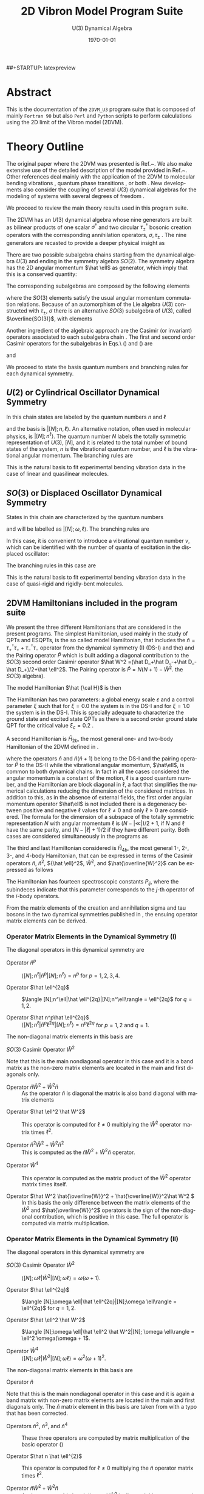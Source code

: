 #+OPTIONS: ':nil *:t -:t ::t <:t H:3 \n:nil ^:t arch:headline
#+OPTIONS: author:nil broken-links:nil c:nil creator:nil
#+OPTIONS: d:(not "LOGBOOK") date:t e:t email:nil f:t inline:t num:t
#+OPTIONS: p:nil pri:nil prop:nil stat:t tags:t tasks:t tex:t
#+OPTIONS: timestamp:t title:t toc:t todo:t |:t
#+TITLE:  2D Vibron Model Program Suite 
#+SUBTITLE: U(3) Dynamical Algebra 
#+DATE: \today
# #+AUTHOR: Curro Perez-Bernal, Jamil Khalouf Rivera, and Miguel Carvajal Zaera
# #+EMAIL: curropb@uhu.es, XXX@XXX, YYY@YYY
#+LANGUAGE: en
#+SELECT_TAGS: export
#+EXCLUDE_TAGS: noexport
#+CREATOR: Emacs 24.5.1 (Org mode 9.0.3)
# ########################################################
##+STARTUP: latexpreview
#
# 
#+LATEX_CLASS_OPTIONS: [a4paper,12pt,captions=tableheading]
#+Latex_HEADER: \usepackage{authblk} 
#+Latex_HEADER: \author[1]{Curro Perez-Bernal\thanks{curropb@uhu.es}}
#+Latex_HEADER: \affil[1]{Depto.\ CC.\ Integradas y Centro de Estudios Avanzados en Física, Matemáticas y Computación, Fac.\ CC. Experimentales, Universidad de Huelva}
#+Latex_HEADER: \author[1]{Jamil Khalouf Rivera}
#+Latex_HEADER: \author[1]{Miguel Carvajal Zaera}
# ############################################
# Fonts, fonts, fonts...
#+LaTeX_HEADER: \usepackage[T1]{fontenc} 
#+LaTeX_HEADER: \usepackage[utf8]{inputenc} 
# #####################################
# SI units simplified
#+LaTeX_HEADER: \usepackage{siunitx}
#+LaTeX_HEADER: \usepackage{mathptmx}
#+LaTeX_HEADER: \usepackage{pifont}
#+LaTeX_HEADER: \usepackage[margin=0.7in]{geometry}
#+LaTeX_HEADER: \usepackage[backend=bibtex,sorting=none]{biblatex}
#+LaTeX_HEADER: \addbibresource{~/TeXtos/Works/RD/rdiary.bib}  %% point at your bib file
#+LaTeX_HEADER: \newcommand{\point}[1]{\noindent \textbf{#1}}
#+LaTeX_HEADER: \usepackage{hyperref}
#+LaTeX_HEADER: \usepackage{csquotes}
#+LaTeX_HEADER: \usepackage[mla]{ellipsis}
#+LaTeX_HEADER: \parindent = 0em
#+LaTeX_HEADER: \setlength\parskip{.5\baselineskip}
#+STARTUP: content

* Abstract

This is the documentation of the ~2DVM_U3~ program suite that is composed of mainly ~Fortran 90~ but also ~Perl~ and ~Python~ scripts to 
perform calculations using the 2D limit of the Vibron model (2DVM).


* Theory Outline

The original paper where the 2DVM was presented is Ref.~\cite{Iachello1996}. We
also make extensive use of the detailed description of the model
provided in Ref.~\cite{PBernal2008}. Other references deal mainly with
the application of the 2DVM to molecular bending vibrations
\cite{Ishikawa2002,Iachello2003,PBernal2005}, quantum phase transitions
\cite{Caprio2008,PBernal2010,PFernandez2011,PRA86,Santos2015,santos2016,Castanos2016,PB_Santos2016},
or both \cite{Larese2011,algmonod1}. New developments also consider the coupling
of several \(U(3)\) dynamical algebras for the modeling of systems
with several degrees of freedom
\cite{mp_u3xu3,pla_376,cocoyoc,Larese2014,Calixto2014}.

We proceed to review the main theory results used in this program suite. 

The 2DVM has an \(U(3)\) dynamical algebra whose nine generators are
built as bilinear products of one scalar \(\sigma^\dagger\) and two
circular \(\tau_\pm^\dagger\) bosonic creation operators with the corresponding
annihilation operators, \(\sigma,\tau_\pm\) \cite{PBernal2008}. The nine generators are
recasted to provide a deeper physical insight as \cite{Iachello1996}

\begin{equation}
  \begin{array}{lcl}
    \hat n = \tau^\dagger_+\tau_++\tau^\dagger_-\tau_- &  , &
    \hat n_s = \sigma^\dagger\sigma 
    \\
    \hat \ell = \tau^\dagger_+\tau_+-\tau^\dagger_-\tau_- &, &
    \hat Q_\pm = \sqrt{2}\,\tau^\dagger_\pm\tau_\mp \\
    \hat D_\pm = \sqrt{2}(\pm\tau^\dagger_\pm\sigma\mp\sigma^\dagger\tau_\mp) &, &
    \hat R_\pm =\sqrt{2} (\tau^\dagger_\pm\sigma+\sigma^\dagger\tau_\mp) ~~.
  \end{array}
  \label{gen}
\end{equation}

There are two possible subalgebra chains starting from the dynamical
algebra \(U(3)\) and ending in the symmetry algebra \(SO(2)\). The
symmetry algebra has the 2D angular momentum \(\hat \ell\) as
generator, which imply that this is a conserved quantity:
\begin{equation}
\begin{array}{cccccl}
     &         &U(2) &          & &Chain (I)\\
     & \nearrow&     & \searrow & &\\
U(3) &         &     &          & SO(2)&\\
     & \searrow&     & \nearrow & &\\
     &         &SO(3)&          & &Chain(II)\\
\end{array}
\end{equation}
The corresponding  subalgebras are composed by the following elements
\begin{equation}
\begin{array}{cc}
U(2)  &\{\hat n, \hat \ell, \hat Q_+, \hat Q_-\}\\
SO(3) &\{\hat l, \hat D_+, \hat D_-\}\\ 
SO(2) &\{\hat l\}
\end{array}
\label{chaingen}
\end{equation}
\noindent where the $SO(3)$ elements satisfy the usual angular momentum
commutation relations. Because of an automorphism of the Lie algebra
$U(3)$ constructed with $\tau_\pm$, $\sigma$ there is an alternative
$SO(3)$ subalgebra of $U(3)$, called $\overline{SO(3)}$, with elements

\begin{equation}
\begin{array}{cr}
\overline{SO(3)} &\{\hat l, \hat R_+, \hat R_-\} ~~.
\end{array}
\label{so3bar}
\end{equation}

Another ingredient of the algebraic approach are the Casimir (or
invariant) operators associated to each subalgebra chain
\cite{frank, bookalg}. The first and second order Casimir operators for
the subalgebras in Eqs.\ (\ref{chaingen}) and (\ref{so3bar}) are 
\begin{equation}
\begin{array}{ccl}
\hat C_1[U(2)]=\hat n&,&\hat C_2[U(2)]= \hat n(\hat n+1)\\
\multicolumn{3}{c}{\hat C_2[SO(3)] = \hat W^2 =(\hat D_+\hat D_-+\hat D_-\hat
D_+)/2+\hat l^2} \\ 
\hat C_1[SO(2)]=\hat l &,&\hat C_2[SO(2)]=\hat l^2\\
\end{array}
\label{casimir}
\end{equation}
\noindent and 
\begin{equation}
\hat C_2[\overline{SO(3)}] = \hat {\overline{W}}^2 = (\hat R_+\hat R_-+\hat R_-\hat
R_+)/2+\hat \ell^2~~.
\label{casimirbar}
\end{equation}
We proceed to state the basis quantum numbers and branching rules for each  dynamical symmetry.

** \(U(2)\) or Cylindrical Oscillator Dynamical Symmetry

In this chain states are labeled by the quantum numbers \(n\) and \(\ell\)

\begin{equation}
\left|\begin{array}{ccccc}
U(3)&\supset& U(2)&\supset& SO(2)\\
\left[N\right]   &       & n   &       & \ell
\end{array}\right\rangle ~~,
\label{cobas}
\end{equation}
\noindent and the basis is \(|[N];n,\ell\rangle\). An alternative notation,
often used in molecular physics, is \(|[N];n^\ell\rangle\). The quantum number $N$ 
labels the totally symmetric representation of $U(3)$, $[N]$, and it is
related to the total number of bound states of the system, $n$ is the
vibrational quantum number, and $\ell$ is the vibrational angular momentum. The
branching rules are 
\begin{align}
n & =  N, N-1, N-2, \ldots, 0 \nonumber\\
l & =  \pm n, \pm (n-2), \ldots, \pm 1 \mbox{ or }0~,~~ (n = \mbox{odd or
  even}) ~~.
\end{align}

This is the natural basis to fit experimental bending vibration data
in the case of linear and quasilinear molecules.

** \(SO(3)\) or Displaced Oscillator Dynamical Symmetry

States in this chain are
characterized by the quantum numbers 
\begin{equation}
\left|\begin{array}{ccccc}
U(3)&\supset& SO(3)&\supset& SO(2)\\
\left[N\right]   &       & \omega   &       & \ell
\end{array}\right\rangle~~.
\label{anosbas}
\end{equation}
and will be labelled as $|[N];\omega,\ell\rangle$. 
The branching rules are
\begin{align}
\omega & =  N, N-2, N-4, \ldots, 1 \mbox{ or }0 ~,~~ (N = \mbox{odd or
  even}),\nonumber\\
l & =  \pm \omega, \pm (\omega-1) , \ldots , 0~~.
\end{align} 
In this case, it is
convenient to introduce a vibrational 
quantum number \(v\), which can be identified with the number of quanta of
excitation in the displaced oscillator:
\begin{equation}
v=\frac{N-\omega}{2}~~.
\label{vdef}
\end{equation}
The branching rules in this case are
\begin{eqnarray}
v & = & 0,1, \ldots, \frac{N-1}{2} \mbox{ or }\frac{N}{2}~,~~ (N = \mbox{odd or
  even}),\nonumber\\
l & = & 0, \pm 1,\pm 2, \ldots, \pm (N-2v)~~.
\end{eqnarray} 
This is the natural basis to fit experimental bending vibration data
in the case of quasi-rigid and rigidly-bent molecules.

** 2DVM Hamiltonians included in the program suite
We present the three different Hamiltonians that are considered in the
present programs. The simplest Hamiltonian, used mainly in the study
of QPTs and ESQPTs, is the so called model Hamiltonian, that includes
the \(\hat n = \tau^\dagger_+\tau_++\tau^\dagger_-\tau_-\) operator
from the dynamical symmetry (I) (DS-I) and the) and the Pairing
operator \(\hat P\) which is built adding a diagonal contribution to
the \(SO(3)\) second order Casimir operator \(\hat W^2 =(\hat D_+\hat
D_-+\hat D_-\hat D_+)/2+\hat \ell^2\). The Pairing operator is \(\hat
P=N(N+1)-\hat W^2\).  the $SO(3)$ algebra).

The model Hamiltonian \(\hat {\cal H}\) is then
\begin{equation}
\hat {\cal H} = \varepsilon\left[(1-\xi)\hat n + \frac{\xi}{N-1}\hat P\right]~~.
\label{modham1}
\end{equation}
The Hamiltonian has two parameters: a global energy scale
\(\varepsilon\) and a control parameter \(\xi\) such that for \(\xi =
0.0\) the system is in the DS-I and for \(\xi = 1.0\) the system is in
the DS-I. This is specially adequate to characterize the ground state
and excited state QPTs as there is a second order ground state QPT for
the critical value \(\xi_c = 0.2\) \cite{PBernal2008}.

A second Hamiltonian is \(\hat H_{2b}\), the most general one- and two-body Hamiltonian of the 2DVM defined in \cite{Iachello1996}. 

\begin{equation}
\hat H_{2b} = E_0+\epsilon {\hat n} + \alpha {\hat n} ({\hat n}+1) + \beta
{\hat \ell}^2 + A \hat P~~,
\label{ham2b}
\end{equation}
\noindent where the operators \({\hat n}\) and \({\hat n} ({\hat
n}+1)\) belong to the DS-I and the pairing operator \(\hat P\) to the
DS-II while the vibrational angular momentum, \(\hat\ell\), is common
to both dynamical chains. In fact in all the cases considered the
angular momentum is a constant of the motion, \(\ell\) is a good
quantum number, and the Hamiltonian are block diagonal in \(\ell\), a
fact that simplifies the numerical calculations reducing the dimension
of the considered matrices. In addition to this, as in the absence of
external fields, the first order angular momentum operator
\(\hat\ell\) is not included there is a degeneracy between positive
and negative \(\ell\) values for \(\ell\ne 0\) and only \(\ell\ge0\)
are considered. The formula for the dimension of a subspace of the
totally symmetric representation \(N\) with angular momentum \(\ell\)
is \((N-|\ll|)/2 + 1\), if \(N\) and \(\ell\) have the same parity,
and \((N-|\ell|+1)/2\) if they have different parity. Both cases are
considered simultaneously in the programs as
\begin{equation}
dim(N,\ell) = \frac{N-|\ell|+mod(N-|\ell|,2)+1}{2}~~.
\end{equation}

The third and last Hamiltonian considered is \(\hat H_{4b}\), the most
general 1-, 2-, 3-, and 4-body Hamiltonian, that can be expressed in
terms of the Casimir operators \({\hat n}\), \({\hat n}^2\), \({\hat
\ell}^2\), \(\hat W^2\), and \(\hat{\overline{W}^2}\) can be expressed
as follows

\begin{align}
\hat H_{4b} =& P_{11} \hat n \nonumber\\
& + P_{21} \hat n^2 + P_{22} \hat \ell^2 + P_{23} \hat W^2 \nonumber\\
& + P_{31} \hat n^3 + P_{32} \hat n \hat \ell^2 + P_{33} (\hat n \hat W^2 + \hat W^2 \hat n) \label{H4b}\\
& + P_{41} \hat n^4 + P_{42} \hat n^2 \hat \ell^2 + P_{43} \hat \ell^4 + P_{44} \hat \ell^2 \hat W^2 \nonumber\\
& + P_{45} (\hat n^2 \hat W^2 + \hat W^2 \hat n^2) + P_{46} \hat W^4 + P_{47} (\hat {W}^2 \hat {\overline{W}}^2 + \hat {\overline{W}}^2 \hat W^2)/2~.\nonumber
\end{align}

The Hamiltonian has fourteen spectroscopic constants \(P_{ij}\), where
the subindeces indicate that this parameter corresponds to the
\(j\)-th operator of the \(i\)-body operators. 

From the matrix elements of the creation and annihilation sigma and
tau bosons in the two dynamical symmetries published in
\cite{PBernal2008}, the ensuing operator matrix elements can be
derived.

 
*** Operator Matrix Elements in the Dynamical Symmetry (I)

The diagonal operators in this dynamical symmetry are

- Operator \(\hat n^p\) :: \(\langle [N];n^\ell|\hat n^p|[N];n^\ell\rangle = n^p\) for \(p = 1,2,3,4\).

- Operator \(\hat \ell^{2q}\) :: \(\langle [N];n^\ell|\hat \ell^{2q}|[N];n^\ell\rangle = \ell^{2q}\) for \(q = 1,2\).

- Operator \(\hat n^p\hat \ell^{2q}\) :: \(\langle [N];n^\ell|\hat n^p\ell^{2q}|[N];n^\ell\rangle = n^p\ell^{2q}\) for \(p = 1,2\) and \(q = 1\).

The non-diagonal matrix elements in this basis are 

- \(SO(3)\) Casimir Operator \(\hat W^2\) ::

\begin{align}
\langle [N];n_2^l|{\hat W}^2|[N];n_1^l\rangle =&
\left[(N-n_1)(n_1+2)+(N-n_1+1)n_1 + l^2\right] \delta_{n_2,n_1} \nonumber\\
-& \sqrt{(N-n_1+2)(N-n_1+1)(n_1+l)(n_1-l)}\,\delta_{n_2,n_1-2}\label{W2matel_u2}\\
-&
\sqrt{(N-n_1)(N-n_1-1)(n_1+l+2)(n_1-l+2)}\,\delta_{n_2,n_1+2}~~.\nonumber
\end{align}

Note that this is the main nondiagonal operator in this case and it is
a band matrix as the non-zero matrix elements are located in the main and first diagonals only.

- Operator \(\hat n \hat W^2 + \hat W^2 \hat n\) :: As the operator
   \(\hat n\) is diagonal the matrix is also band diagonal with matrix
   elements

\begin{align}
\langle [N];n_2^l|\hat n \hat W^2 + \hat W^2 \hat n|[N];n_1^l\rangle =&
2n_1\left[(N-n_1)(n_1+2)+(N-n_1+1)n_1 + l^2\right] \delta_{n_2,n_1} \nonumber\\
-& (2n_1-2)\sqrt{(N-n_1+2)(N-n_1+1)(n_1+l)(n_1-l)}\,\delta_{n_2,n_1-2}\label{W2nmatel_u2}\\
-& (2n_1+2)\sqrt{(N-n_1)(N-n_1-1)(n_1+l+2)(n_1-l+2)}\,\delta_{n_2,n_1+2}~~.\nonumber
\end{align}

- Operator \(\hat \ell^2 \hat W^2\) :: This operator is computed for \(\ell\ne 0\) multiplying the \({\hat W}^2\) operator matrix times \(\ell^2\).

-  Operator \(\hat n^2 \hat W^2 + \hat W^2 \hat n^2\) :: This is
   computed as the \(\hat n \hat W^2 + \hat W^2 \hat n\) operator. 

\begin{align}
\langle [N];n_2^l|\hat n^2 \hat W^2 + \hat W^2 \hat n^2|[N];n_1^l\rangle =&
2n_1^2\left[(N-n_1)(n_1+2)+(N-n_1+1)n_1 + l^2\right] \delta_{n_2,n_1} \nonumber\\
-& [n_1^2 + (n_1-2)^2]\sqrt{(N-n_1+2)(N-n_1+1)(n_1+l)(n_1-l)}\,\delta_{n_2,n_1-2}\label{W2n2matel_u2}\\
-& [n_1^2 + (n_1+2)^2]\sqrt{(N-n_1)(N-n_1-1)(n_1+l+2)(n_1-l+2)}\,\delta_{n_2,n_1+2}~~.\nonumber
\end{align}

- Operator \(\hat W^4\) :: This operator is computed as the matrix
   product of the \(\hat W^2\) operator matrix times itself.

- Operator \(\hat W^2 \hat{\overline{W}}^2 + \hat{\overline{W}}^2\hat W^2 \) :: In
     this basis the only difference between the matrix elements of the
     \(\hat W^2\) and \(\hat{\overline{W}}^2\) operators is the sign
     of the non-diagonal contribution, which is positive in this
     case. The full operator is computed via matrix multiplication.

*** Operator Matrix Elements in the Dynamical Symmetry (II)


The diagonal operators in this dynamical symmetry are

- \(SO(3)\) Casimir Operator \(\hat W^2\) :: \(\langle [N];\omega \ell|\hat W^2|[N]; \omega \ell\rangle = \omega(\omega + 1)\).

- Operator \(\hat \ell^{2q}\) :: \(\langle [N];\omega \ell|\hat \ell^{2q}|[N];\omega \ell\rangle = \ell^{2q}\) for \(q = 1,2\).

- Operator \(\hat \ell^2 \hat W^2\) :: \(\langle [N];\omega \ell|\hat \ell^2 \hat W^2|[N]; \omega \ell\rangle = \ell^2 \omega(\omega + 1\).

- Operator \(\hat W^4\) :: \(\langle [N];\omega \ell|\hat W^2|[N]; \omega \ell\rangle = \omega^2(\omega + 1)^2\).

The non-diagonal matrix elements in this basis are 
- Operator \(\hat n\) :: 

\begin{align}
  \langle [N];w_2^l|\hat n|[N];w_1^l\rangle =&
  \left\{\frac{(N-w_1)\left[(w_1-l+2)(w_1-l+1) +
        (w_1+l+2)(w_1+l+1)\right]}{2(2w_1+1)(2w_1+3)} \right. \nonumber\\
  & + \left.\frac{(N+w_1+1)\left[(w_1+l)(w_1+l-1) +
        (w_1-l)(w_1-l-1)\right]}{2(2w_1+1)(2w_1-1)} \right\}\,
  \delta_{w_2,w_1} \label{nmatel_so3}\\
+& \sqrt{\frac{(N-w_1)(N+w_1+3)(w_1-l+2)(w_1-l+1)(w_1+l+2)(w_1+l+1)}{(2w_1+1)(2w_1+3)^2(2w_1+5)}}\delta_{w_2,w_1+2}\nonumber\\
+& \sqrt{\frac{(N-w_1+2)(N+w_1+1)(w_1-l)(w_1-l-1)(w_1+l)(w_1+l-1)}{(2w_1-3)(2w_1-1)^2(2w_1+1)}}\delta_{w_2,w_1-2}\nonumber\\
\end{align}

Note that this is the main nondiagonal operator in this case and it is again
a band matrix with non-zero matrix elements are located in the main and first diagonals only. The \(\hat n\) matrix element in this basis are taken from
\cite{PBernal2008} with a typo that has been corrected.
- Operators \(\hat n^2\), \(\hat n^3\), and \(\hat n^4\) :: These three operators are computed by matrix multiplication of the basic operator (\ref{nmatel_so3})

- Operator \(\hat n \hat \ell^{2}\) :: This operator is computed for \(\ell\ne 0\) multiplying the \({\hat n}\) operator matrix times \(\ell^2\).

- Operator \(\hat n \hat W^2 + \hat W^2 \hat n\) :: As the operator
   \(\hat n\) is band diagonal \(\hat W^2\) is diagonal this operator matrix is also band diagonal with matrix
   elements

\begin{align}
\langle [N];w_2 \ell|\hat n \hat W^2 + \hat W^2 \hat n|[N];w_1 \ell\rangle &=
 2\omega_1(\omega_1+1)  \left\{\frac{(N-w_1)\left[(w_1-l+2)(w_1-l+1) +
        (w_1+l+2)(w_1+l+1)\right]}{2(2w_1+1)(2w_1+3)} \right. \nonumber\\
  & + \left.\frac{(N+w_1+1)\left[(w_1+l)(w_1+l-1) +
        (w_1-l)(w_1-l-1)\right]}{2(2w_1+1)(2w_1-1)} \right\}\,
  \delta_{w_2,w_1} \label{nW2matel_so3}\\
+& \left[\omega_1(\omega_1+1) + (\omega_1 +2)(\omega_1+3)\right]\nonumber\\
&\times\sqrt{\frac{(N-w_1)(N+w_1+3)(w_1-l+2)(w_1-l+1)(w_1+l+2)(w_1+l+1)}{(2w_1+1)(2w_1+3)^2(2w_1+5)}}\delta_{w_2,w_1+2}\nonumber\\
+& \left[(\omega_1 - 2)(\omega_1-1) + \omega_1 (\omega_1+1)\right]\nonumber\\
&\times \sqrt{\frac{(N-w_1+2)(N+w_1+1)(w_1-l)(w_1-l-1)(w_1+l)(w_1+l-1)}{(2w_1-3)(2w_1-1)^2(2w_1+1)}}\delta_{w_2,w_1-2}\nonumber
\end{align}


-  Operator \(\hat n^2 \hat W^2 + \hat W^2 \hat n^2\) :: This is
     computed in the same way that the \(\hat n \hat W^2 + \hat W^2
     \hat n\) operator but taking into account that the \(\hat n^2\)
     operator is double banded. Therefore the operator matrix elements
     can be expressed as follow

\begin{align}
\langle [N];w_2 \ell|\hat n^2 \hat W^2 + \hat W^2 \hat n^2|[N];w_1 \ell\rangle &=
 2\omega_1(\omega_1+1) [\hat n^2]_{w_1,w_1}\, \delta_{w_2,w_1} \nonumber\\
+& \left[\omega_1(\omega_1+1) + (\omega_1 +2)(\omega_1+3)\right][\hat n^2]_{w_1,w_1+2}\delta_{w_2,w_1+2}\nonumber\\
+& \left[(\omega_1 - 2)(\omega_1-1) + \omega_1 (\omega_1+1)\right][\hat n^2]_{w_1,w_1-2}\delta_{w_2,w_1-2}\label{n2W2matel_so3}\\
+& \left[\omega_1(\omega_1+1) + (\omega_1 +4)(\omega_1+5)\right][\hat n^2]_{w_1,w_1+4}\delta_{w_2,w_1+4}\nonumber\\
+& \left[(\omega_1 - 4)(\omega_1-3) + \omega_1 (\omega_1+1)\right][\hat n^2]_{w_1,w_1-4}\delta_{w_2,w_1-4}\nonumber~,
\end{align}
\noindent where \([\hat n^2]_{w_i,w_j}\) are the \(\hat n^2\) operator matrix elements.

- Operator \(\hat W^2 \hat{\overline{W}}^2 + \hat{\overline{W}}^2\hat W^2 \) :: In
     this basis we need first to compute the matrix elements of the \(\hat{\overline{W}}^2\) making use of Eqs.\ (37) and (38) of Ref.\ \cite{PBernal2008}. 
\begin{equation}
\langle [N];w_2 \ell_2|\hat R_{-}|[N];w_1 \ell_1\rangle = A_{w_1,\ell_1}  \delta_{w_2,w_1} \delta_{\ell_2,\ell_1-1} + B_{w_1,\ell_1}  \delta_{w_2,w_1-2} \delta_{\ell_2,\ell_1-1} + C_{w_1,\ell_1}  \delta_{w_2,w_1+2} \delta_{\ell_2,\ell_1-1}~,
\end{equation}
\noindent where 
\begin{align}
A_{w,\ell} = & \frac{(2N+3)(2\ell + 1)}{(2w-1)(2w+3)} \sqrt{(w+\ell)(w-\ell+1)/2}\nonumber\\ 
B_{w,\ell} = & -\sqrt{\frac{2(N+w+1)(N-w+2)(w+\ell)(w-\ell)(w+\ell-1)(w+\ell-2)}{(2w+1)(2w-1)^2(2w-3)}}\nonumber\\ 
C_{w,\ell} = & \sqrt{\frac{2(N+w+3)(N-w)(w+\ell+1)(w-\ell+1)(w-\ell+2)(w-\ell+3)}{(2w+1)(2w+3)^2(2w+5)}}\nonumber~.
\end{align}

The previous result can be used for the obtention of an expression for the \(\hat R_{+}\) operator matrix elements
\begin{align}
\langle [N];w_2 \ell_2|\hat R_{-}|[N];w_1 \ell_1\rangle^\dagger =& \langle [N];w_1 \ell_1|\hat R_{+}|[N];w_2 \ell_2\rangle \\
=& A_{w_2,\ell_2+1}  \delta_{w_1,w_2} \delta_{\ell_1,\ell_2+1} + B_{w_2+2,\ell_2+1}  \delta_{w_1,w_2-2} \delta_{\ell_1,\ell_2+1} + C_{w_2-2,\ell_2+1}  \delta_{w_1,w_2+2} \delta_{\ell_1,\ell_2+1}~.\nonumber
\end{align}

The upper diagonal matrix elements of the Casimir operator \(\hat{\overline{W}}^2 = \hat R_{+}\hat R_{-} + \hat \ell^2\) can then be expressed as
\begin{align}
\langle [N];w_2 \ell|\hat{\overline{W}}^2|[N];w_1 \ell\rangle &=
 A^2_{w_1,\ell_1} + B^2_{w_1,\ell_1} + C^2_{w_1,\ell_1} \, \delta_{w_2,w_1} \nonumber\\
+& (A_{w_1,\ell}B_{w_1+2,\ell} + C_{w_1,\ell}A_{w_1+2,\ell})\delta_{w_2,w_1+2}\label{Wbar2matel_so3}\\
+& C_{w_1,\ell}B_{w_1+4,\ell})\delta_{w_2,w_1+4}\nonumber~,
\end{align}
\noindent and the lower diagonal matrix elements can be computed from this equation.

The \(\hat W^2 \hat{\overline{W}}^2 + \hat{\overline{W}}^2\hat W^2 \) operator is then computed as in Eq. (\ref{n2W2matel_so3})

\begin{align}
\langle [N];w_2 \ell|\hat W^2 \hat{\overline{W}}^2 + \hat{\overline{W}}^2\hat W^2|[N];w_1 \ell\rangle &=
 2\omega_1(\omega_1+1) [\hat{\overline{W}}^2]_{w_1,w_1}\, \delta_{w_2,w_1} \nonumber\\
+& \left[\omega_1(\omega_1+1) + (\omega_1 +2)(\omega_1+3)\right][\hat {\overline{W}}^2]_{w_1,w_1+2}\delta_{w_2,w_1+2}\nonumber\\
+& \left[(\omega_1 - 2)(\omega_1-1) + \omega_1 (\omega_1+1)\right][\hat {\overline{W}}^2]_{w_1,w_1-2}\delta_{w_2,w_1-2}\label{W2W2barmatel_so3}\\
+& \left[\omega_1(\omega_1+1) + (\omega_1 +4)(\omega_1+5)\right][\hat {\overline{W}}^2]_{w_1,w_1+4}\delta_{w_2,w_1+4}\nonumber\\
+& \left[(\omega_1 - 4)(\omega_1-3) + \omega_1 (\omega_1+1)\right][\hat {\overline{W}}^2]_{w_1,w_1-4}\delta_{w_2,w_1-4}\nonumber~,
\end{align}
\noindent where \([\hat n^2]_{w_i,w_j}\) are the \(\hat n^2\) operator matrix elements.


* Programs included in the package

We proceed to describe the different programs provided. Compiled
~Fortran~ programs have names with the suffix  ~_gfortran~ or ~_ifort~
depending on the compiler used.

 The
subroutine used for matrix diagonalization is ~LA_SYEVR~ from the ~Lapack95~ \cite{LAPACK95}, the ~Fortran 95~
interface to ~Lapack~ \cite{laug}. 

** ~Fortran~ programs to compute eigenvectors, eigenvalues, and other quantities

*** Programs ~avec_U3_U2_mh~ and ~avec_U3_SO3_mh~

The programs ~avec_U3_XX_mh~ compute, and eventually save, eigenvalues
and eigenvectors of the model Hamiltonian (\ref{modham1}) using the
~XX = U2~ -Eq. (\ref{cobas})- or ~SO3~ -Eq. (\ref{anosbas})- basis.  The input file for this program is of
~namelist~ type with the following syntax

#+BEGIN_EXAMPLE
#
#       INPUT FILE FOR 2DVM U(3) Calculations
#       Model Hamiltonian
&par_aux Iprint = 1, Eigenvec_Log = .T., Excitation_Log = .F., Save_avec_Log = .T.  /
&par_0   N_val = 20, L_val = 0 /
&par_1   epsilon = 1.0,   xi = 0.4 /    
#+END_EXAMPLE

And the different variables are:

- ~Iprint~  /Integer variable/. Control program verbosity.
-  ~Eigenvec_Log~  /Logical variable/ If the variable is ~.True.~ eigenvalues and eigenvectors are computed.
- ~Excitation_Log~ /Logical variable/ If the variable is ~.True.~ excitation energies wrt the ground state energy are reported.
- ~Save_avec_Log~ /Logical variable/ If the variable is ~.True.~ eigenstates are saved in a file with the name ~eigvec_XX_NYY_LZZ.dat~ where ~XX = u2/so3~, ~YY = N_val~, and ~ZZ = L_val~.  
- ~N_val~ /Integer variable/ Totally symmetric irrep of \(U(3)\). Determines the Hilbert space size.
- ~L_val~ /Integer variable/ Vibrational (2D) angular momentum \(\ell\) value.
- ~epsilon~ /Real (DP) variable/ Model Hamiltonian global energy scale \(\varepsilon\) in Eq.(\ref{modham1}).
- ~xi~ /Real (DP) variable/ Model Hamiltonian control parameter, \(0\le
  \xi\le 1\) defined in Eq. (\ref{modham1}).

The result of running the program using the ~U2~ basis with the previous input file is

#+BEGIN_EXAMPLE
$ ../bin/avec_U3_U2_mh_gfortran < u3_modham.inp 
 L_val =            0
           0   4.7178381890544925     
  -6.6913473582377064E-002 |           0 >
  0.26757490446002280      |           2 >
 -0.50918508872650692      |           4 >
  0.59782591356876802      |           6 >
 -0.47489555175329112      |           8 >
  0.26470245150057914      |          10 >
 -0.10411984650838124      |          12 >
   2.8307962444698111E-002 |          14 >
  -5.0262214812812631E-003 |          16 >
   5.1057145041144211E-004 |          18 >
  -1.9360623933001603E-005 |          20 >
.
.
.
          20   20.560646361706880     
   4.8846592744607648E-008 |           0 >
   7.4751184587909931E-007 |           2 >
   6.4855302773322584E-006 |           4 >
   4.1763856737063440E-005 |           6 >
   2.2180851797258004E-004 |           8 >
   1.0276743631749022E-003 |          10 >
   4.3044673503380383E-003 |          12 >
   1.6740682624946063E-002 |          14 >
   6.2024723264416194E-002 |          16 >
  0.22776900283209650      |          18 >
  0.97158341333025411      |          20 >

#+END_EXAMPLE

A file named ~eigvec_u2_N20_L0.dat~ is created. This file includes the
energies, the Hamiltonian matrix diagonal[fn:diagonalH] and the eigenstates in column-major order and it
has the following structure, where ~XX = u2~ or ~so3~, depending on
the basis selected.

[fn:diagonalH] In case ~Excitation_Log = .True.~ the ground state energy is also substracted from the Hamiltonian matrix diagonal. 


#+BEGIN_EXAMPLE
 # N =           N_val ; L =            L_val  ; XX basis
 # Eigenvalues 
   E_1       E_2    ....... E_dim
 # Hamiltonian Diagonal 
   H_11      H_22    ...... H_dimdim
   Psi_1_1   Psi_2_1 ...... Psi_dim_1
   ..................................
   Psi_dim_1 Psi_dim_2 .... Psi_dim_dim
#+END_EXAMPLE

*** Programs ~avec_U3_U2~ and ~avec_U3_SO3~

*** Programs ~ipr_U3_U2_mh~ and  ~ipr_U3_SO3_mh~
*** Program ~ipr_Husimi_U3_U2_mh~

*** Programs ~ipr_U3_U2~ and ~ipr_U3_SO3~

*** Program ~ipr_4b_U3_U2~ and ~ipr_4b_U3_SO3~

** Programs to fit experimental vibrational bending spectra

*** Program ~chi2_U3~

** ~Perl~ scripts


 #+BEGIN_COMMENT
 References
 #+END_COMMENT

 \printbibliography
